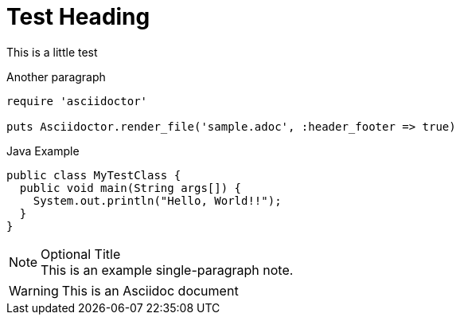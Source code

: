 = Test Heading
This is a little test

Another paragraph

[source,ruby]
----
require 'asciidoctor'

puts Asciidoctor.render_file('sample.adoc', :header_footer => true)
----

.Java Example
[source,java]
----
public class MyTestClass {
  public void main(String args[]) {
    System.out.println("Hello, World!!");
  }
}
----

.Optional Title
[NOTE]
This is an example
single-paragraph note.



WARNING: This is an Asciidoc document


